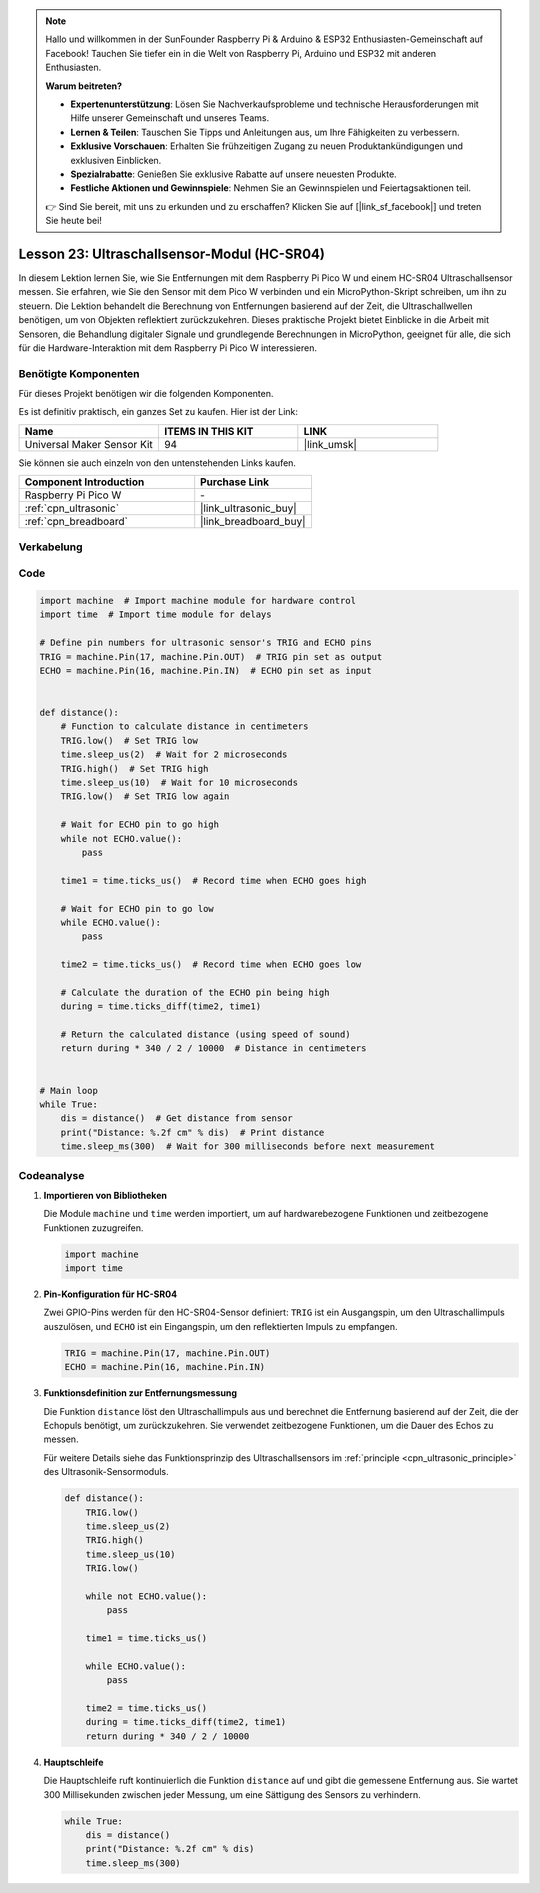  
.. note::

   Hallo und willkommen in der SunFounder Raspberry Pi & Arduino & ESP32 Enthusiasten-Gemeinschaft auf Facebook! Tauchen Sie tiefer ein in die Welt von Raspberry Pi, Arduino und ESP32 mit anderen Enthusiasten.

   **Warum beitreten?**

   - **Expertenunterstützung**: Lösen Sie Nachverkaufsprobleme und technische Herausforderungen mit Hilfe unserer Gemeinschaft und unseres Teams.
   - **Lernen & Teilen**: Tauschen Sie Tipps und Anleitungen aus, um Ihre Fähigkeiten zu verbessern.
   - **Exklusive Vorschauen**: Erhalten Sie frühzeitigen Zugang zu neuen Produktankündigungen und exklusiven Einblicken.
   - **Spezialrabatte**: Genießen Sie exklusive Rabatte auf unsere neuesten Produkte.
   - **Festliche Aktionen und Gewinnspiele**: Nehmen Sie an Gewinnspielen und Feiertagsaktionen teil.

   👉 Sind Sie bereit, mit uns zu erkunden und zu erschaffen? Klicken Sie auf [|link_sf_facebook|] und treten Sie heute bei!

.. _pico_lesson23_ultrasonic:
Lesson 23: Ultraschallsensor-Modul (HC-SR04)
================================================

In diesem Lektion lernen Sie, wie Sie Entfernungen mit dem Raspberry Pi Pico W und einem HC-SR04 Ultraschallsensor messen. Sie erfahren, wie Sie den Sensor mit dem Pico W verbinden und ein MicroPython-Skript schreiben, um ihn zu steuern. Die Lektion behandelt die Berechnung von Entfernungen basierend auf der Zeit, die Ultraschallwellen benötigen, um von Objekten reflektiert zurückzukehren. Dieses praktische Projekt bietet Einblicke in die Arbeit mit Sensoren, die Behandlung digitaler Signale und grundlegende Berechnungen in MicroPython, geeignet für alle, die sich für die Hardware-Interaktion mit dem Raspberry Pi Pico W interessieren.

Benötigte Komponenten
--------------------------

Für dieses Projekt benötigen wir die folgenden Komponenten. 

Es ist definitiv praktisch, ein ganzes Set zu kaufen. Hier ist der Link: 

.. list-table::
    :widths: 20 20 20
    :header-rows: 1

    *   - Name	
        - ITEMS IN THIS KIT
        - LINK
    *   - Universal Maker Sensor Kit
        - 94
        - |link_umsk|

Sie können sie auch einzeln von den untenstehenden Links kaufen.

.. list-table::
    :widths: 30 20
    :header-rows: 1

    *   - Component Introduction
        - Purchase Link

    *   - Raspberry Pi Pico W
        - \-
    *   - :ref:`cpn_ultrasonic`
        - |link_ultrasonic_buy|
    *   - :ref:`cpn_breadboard`
        - |link_breadboard_buy|


Verkabelung
---------------------------

.. image:: img/Lesson_23_ultrasonic_sensor_bb.png
    :width: 100%


Code
---------------------------

.. code-block:: python

   import machine  # Import machine module for hardware control
   import time  # Import time module for delays
   
   # Define pin numbers for ultrasonic sensor's TRIG and ECHO pins
   TRIG = machine.Pin(17, machine.Pin.OUT)  # TRIG pin set as output
   ECHO = machine.Pin(16, machine.Pin.IN)  # ECHO pin set as input
   
   
   def distance():
       # Function to calculate distance in centimeters
       TRIG.low()  # Set TRIG low
       time.sleep_us(2)  # Wait for 2 microseconds
       TRIG.high()  # Set TRIG high
       time.sleep_us(10)  # Wait for 10 microseconds
       TRIG.low()  # Set TRIG low again
   
       # Wait for ECHO pin to go high
       while not ECHO.value():
           pass
   
       time1 = time.ticks_us()  # Record time when ECHO goes high
   
       # Wait for ECHO pin to go low
       while ECHO.value():
           pass
   
       time2 = time.ticks_us()  # Record time when ECHO goes low
   
       # Calculate the duration of the ECHO pin being high
       during = time.ticks_diff(time2, time1)
   
       # Return the calculated distance (using speed of sound)
       return during * 340 / 2 / 10000  # Distance in centimeters
   
   
   # Main loop
   while True:
       dis = distance()  # Get distance from sensor
       print("Distance: %.2f cm" % dis)  # Print distance
       time.sleep_ms(300)  # Wait for 300 milliseconds before next measurement


Codeanalyse
---------------------------

#. **Importieren von Bibliotheken**

   Die Module ``machine`` und ``time`` werden importiert, um auf hardwarebezogene Funktionen und zeitbezogene Funktionen zuzugreifen.

   .. code-block:: python

      import machine
      import time

#. **Pin-Konfiguration für HC-SR04**

   Zwei GPIO-Pins werden für den HC-SR04-Sensor definiert: ``TRIG`` ist ein Ausgangspin, um den Ultraschallimpuls auszulösen, und ``ECHO`` ist ein Eingangspin, um den reflektierten Impuls zu empfangen.

   .. code-block:: python

      TRIG = machine.Pin(17, machine.Pin.OUT)
      ECHO = machine.Pin(16, machine.Pin.IN)

#. **Funktionsdefinition zur Entfernungsmessung**

   Die Funktion ``distance`` löst den Ultraschallimpuls aus und berechnet die Entfernung basierend auf der Zeit, die der Echopuls benötigt, um zurückzukehren. Sie verwendet zeitbezogene Funktionen, um die Dauer des Echos zu messen.

   Für weitere Details siehe das Funktionsprinzip des Ultraschallsensors im :ref:`principle <cpn_ultrasonic_principle>` des Ultrasonik-Sensormoduls.

   .. code-block:: python

      def distance():
          TRIG.low()
          time.sleep_us(2)
          TRIG.high()
          time.sleep_us(10)
          TRIG.low()

          while not ECHO.value():
              pass

          time1 = time.ticks_us()

          while ECHO.value():
              pass

          time2 = time.ticks_us()
          during = time.ticks_diff(time2, time1)
          return during * 340 / 2 / 10000

#. **Hauptschleife**

   Die Hauptschleife ruft kontinuierlich die Funktion ``distance`` auf und gibt die gemessene Entfernung aus. Sie wartet 300 Millisekunden zwischen jeder Messung, um eine Sättigung des Sensors zu verhindern.

   .. code-block:: python
    
      while True:
          dis = distance()
          print("Distance: %.2f cm" % dis)
          time.sleep_ms(300)
